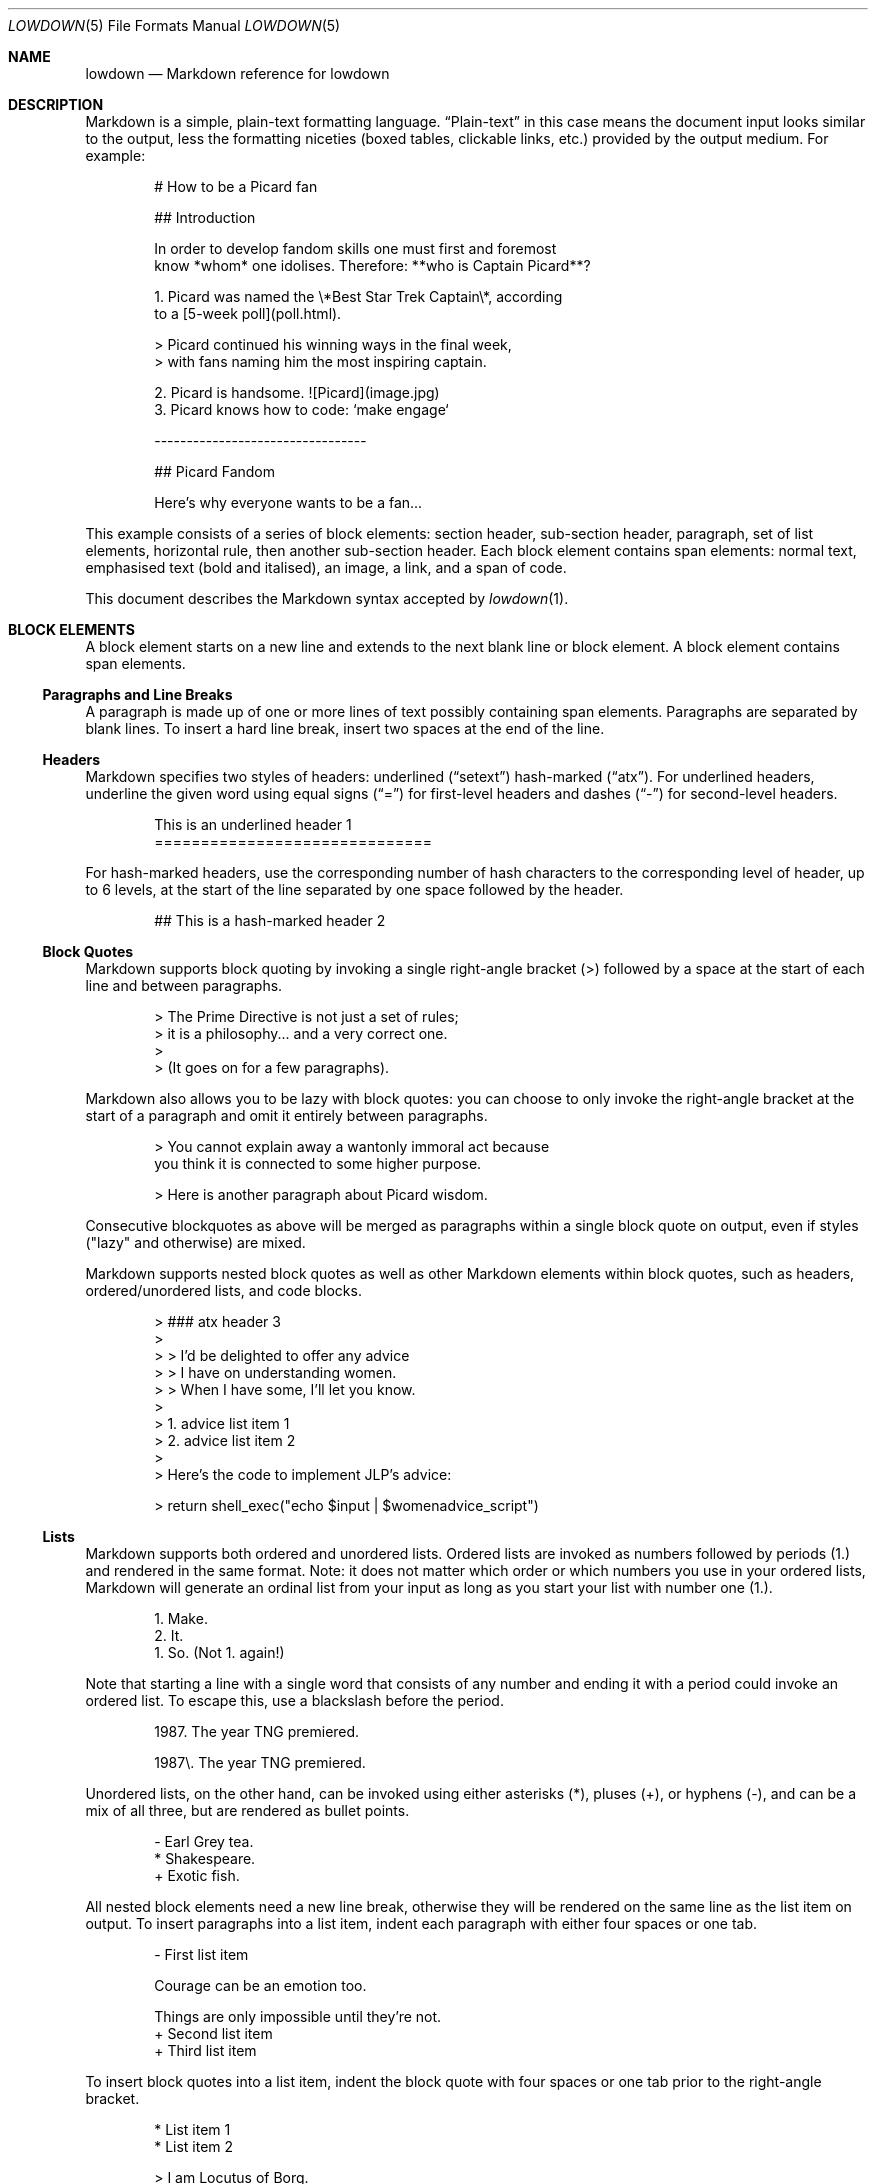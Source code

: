 .\"	$Id$
.\"
.\" Copyright (c) 2017 Christina Sophonpanich <huck@divelog.blue>
.\" Copyright (c) 2017 Kristaps Dzonsons <kristaps@bsd.lv>
.\"
.\" Permission to use, copy, modify, and distribute this software for any
.\" purpose with or without fee is hereby granted, provided that the above
.\" copyright notice and this permission notice appear in all copies.
.\"
.\" THE SOFTWARE IS PROVIDED "AS IS" AND THE AUTHOR DISCLAIMS ALL WARRANTIES
.\" WITH REGARD TO THIS SOFTWARE INCLUDING ALL IMPLIED WARRANTIES OF
.\" MERCHANTABILITY AND FITNESS. IN NO EVENT SHALL THE AUTHOR BE LIABLE FOR
.\" ANY SPECIAL, DIRECT, INDIRECT, OR CONSEQUENTIAL DAMAGES OR ANY DAMAGES
.\" WHATSOEVER RESULTING FROM LOSS OF USE, DATA OR PROFITS, WHETHER IN AN
.\" ACTION OF CONTRACT, NEGLIGENCE OR OTHER TORTIOUS ACTION, ARISING OUT OF
.\" OR IN CONNECTION WITH THE USE OR PERFORMANCE OF THIS SOFTWARE.
.\"
.Dd $Mdocdate$
.Dt LOWDOWN 5
.Os
.
.
.Sh NAME
.Nm lowdown
.Nd Markdown reference for lowdown
.
.
.Sh DESCRIPTION
Markdown is a simple, plain-text formatting language.
.Dq Plain-text
in this case means the document input looks similar to the output, less
the formatting niceties (boxed tables, clickable links, etc.) provided
by the output medium.
For example:
.Bd -literal -offset indent
# How to be a Picard fan

## Introduction

In order to develop fandom skills one must first and foremost
know *whom* one idolises. Therefore: **who is Captain Picard**?

1. Picard was named the \e*Best Star Trek Captain\e*, according
to a [5-week poll](poll.html).

    > Picard continued his winning ways in the final week,
    > with fans naming him the most inspiring captain.

2. Picard is handsome. ![Picard](image.jpg)
3. Picard knows how to code: `make engage`

---------------------------------

## Picard Fandom

Here's why everyone wants to be a fan...
.Ed
.Pp
This example consists of a series of block elements: section header,
sub-section header, paragraph, set of list elements, horizontal rule,
then another sub-section header.
Each block element contains span elements: normal text, emphasised text
(bold and italised), an image, a link, and a span of code.
.Pp
This document describes the Markdown syntax accepted by
.Xr lowdown 1 .
.
.
.Sh BLOCK ELEMENTS
A block element starts on a new line and extends to the next blank line
or block element.
A block element contains span elements.
.
.Ss Paragraphs and Line Breaks
A paragraph is made up of one or more lines of text possibly containing
span elements.
Paragraphs are separated by blank lines.
To insert a hard line break, insert two spaces at the end of the line.
.
.Ss Headers
Markdown specifies two styles of headers: underlined
.Pq Dq setext
hash-marked
.Pq Dq atx .
For underlined headers, underline the given word using equal signs
.Pq Dq =
for first-level headers and dashes
.Pq Dq \&-
for second-level headers.
.Bd -literal -offset indent
This is an underlined header 1
==============================
.Ed
.Pp
For hash-marked headers, use the corresponding number of hash characters
to the corresponding level of header, up to 6 levels, at the start of
the line separated by one space followed by the header.
.Bd -literal -offset indent
## This is a hash-marked header 2
.Ed
.
.Ss Block Quotes
Markdown supports block quoting by invoking a single right-angle bracket
(>) followed by a space at the start of each line and between paragraphs.
.Bd -literal -offset indent
> The Prime Directive is not just a set of rules;
> it is a philosophy... and a very correct one.
>
> (It goes on for a few paragraphs).
.Ed
.Pp
Markdown also allows you to be lazy with block quotes: you can choose to
only invoke the right-angle bracket at the start of a paragraph and omit
it entirely between paragraphs.
.Bd -literal -offset indent
> You cannot explain away a wantonly immoral act because
you think it is connected to some higher purpose.

> Here is another paragraph about Picard wisdom.
.Ed
.Pp
Consecutive blockquotes as above will be merged as paragraphs within a
single block quote on output, even if styles ("lazy" and otherwise) are
mixed.
.Pp
Markdown supports nested block quotes as well as other Markdown elements
within block quotes, such as headers, ordered/unordered lists, and code
blocks.
.Bd -literal -offset indent
> ### atx header 3
>
> > I'd be delighted to offer any advice
> > I have on understanding women.
> > When I have some, I'll let you know.
>
> 1.  advice list item 1
> 2.  advice list item 2
>
> Here's the code to implement JLP's advice:

>     return shell_exec("echo $input | $womenadvice_script")
.Ed
.
.Ss Lists
Markdown supports both ordered and unordered lists.
Ordered lists are invoked as numbers followed by periods (1.) and
rendered in the same format.
Note: it does not matter which order or which numbers you use in your ordered
lists, Markdown will generate an ordinal list from your input as long as you
start your list with number one (1.).
.Bd -literal -offset indent
1. Make.
2. It.
1. So. (Not 1. again!)
.Ed
.Pp
Note that starting a line with a single word that consists of any number and
ending it with a period could invoke an ordered list.
To escape this, use a blackslash before the period.
.Bd -literal -offset indent
1987. The year TNG premiered.

1987\e. The year TNG premiered.
.Ed
.Pp
Unordered lists, on the other hand, can be invoked using either
asterisks (*), pluses (+), or hyphens (-), and can be a mix of all
three, but are rendered as bullet points.
.Bd -literal -offset indent
- Earl Grey tea.
* Shakespeare.
+ Exotic fish.
.Ed
.Pp
All nested block elements need a new line break, otherwise they will be
rendered on the same line as the list item on output.
To insert paragraphs into a list item, indent each paragraph with either
four spaces or one tab.
.Bd -literal -offset indent
- First list item

    Courage can be an emotion too.

    Things are only impossible until they're not.
+ Second list item
+ Third list item
.Ed
.Pp
To insert block quotes into a list item, indent the block quote with
four spaces or one tab prior to the right-angle bracket.
.Bd -literal -offset indent
* List item 1
* List item 2

     > I am Locutus of Borg.

     > That is the cutest of Borg.
.Ed
.Pp
Code blocks need to be indented twice (two tabs or eight leading spaces): once
for being recognised within the list item, another for the code block itself.
.Bd -literal -offset indent
* Here is a list item for an indented code block:

        alias path='echo -e ${PATH//:/\\n}'
.Ed
.
.Ss Code Blocks
Markdown supports source code text through pre-formatted code blocks.
Each code block contains opaque/literal text.
This means that new lines and white spaces are retained \(em they're not
formatted in any way, and any text inside the code block is not
interpreted.
To invoke a code block, create a line break then indent each line with four
spaces or one tab.
.Bd -literal -offset indent
Here is a paragraph about Bridge protocol

    Here is a code block for the command "Engage"
.Ed
.Pp
Within a code block, text is escaped given the output format.
Therefore, characters that would normally need to be escaped in other
text processing languages such as ampersands (&) do not need to be
escaped.
.Bd -literal -offset indent
Here is how you start the program xterm:

    xterm &
.Ed
.
.Ss Horizontal Rules
A horizontal rule is a line that goes across a web page.
Markdown supports horizontal rules by invoking three or more asterisks
(*), hyphens (-), or underscores (_), on their own line.
Markdown disregards whether or not there are spaces between these
characters.
.Bd -literal -offset indent
**
* *
---
- - -
___
_ _ _
___________________________
.Ed
.
.
.Sh SPAN ELEMENTS
A span element does not have to start on a new line and only takes up as
much width as necessary.
A span element cannot contain a block element.
.
.Ss Emphasis
Markdown supports different styles of emphasis, where strong is usually
rendered as bold and emphasis is usually rendered as italics.
Text surrounded by a single asterisk (*) or underscore (_) will be
rendered as italic.
.Bd -literal -offset indent
*Captain Picard*
_Captain Picard_
.Ed
.Pp
Text surrounded by a double asterisk (**) or underscore (__) will be
rendered as bold.
.Bd -literal -offset indent
**Jean-Luc Picard**
__Jean-Luc Picard__
.Ed
.Pp
Markdown supports emphasis within the middle of a word:
.Bd -literal -offset indent
En*ter*prise
.Ed
.Pp
In order to produce a literal asterisk (*) or underscore (_) simply
surround the character by white space.
.Bd -literal -offset indent
The ship * USS Enterprise * will not be emphasized
.Ed
.
.Ss Links
Markdown supports two types of links: inline and reference.
In both cases, the linked text is denoted by square brackets [].
An inline link uses parentheses () containing the URL immediately following
the linked text in square brackets to invoke the link.
.Bd -literal -offset indent
[text to link](http://bsd.lv)
.Ed
.Pp
For local referencing on the same server, Markdown supports relative
paths:
.Bd -literal -offset indent
[Picard](/Picard/)
.Ed
.Pp
A reference link on the other hand, keeps the URL outside of the text,
usually in the footnotes, and has the benefit of making the text more
readable.
Invoke a reference link by defining it using a title
square brackets [] followed a colon (:) followed by its corresponding URL or
path to image:
.Bd -literal -offset indent
[link1]: http://www.bsd.lv/picard.jpg
.Ed
.Pp
Following that, reference it anywhere in your text using [text to the link] and
the same [link title], both in square brackets [] next to each other:
.Bd -literal -offset indent
here is some text about Captain Picard [text to link][link1].
.Ed
.
.Ss Automatic Links
Automatic links are links to URLs or emails addresses that do not require text
to links, rather the full link or email address is shown and works as a hyperlink.
To invoke an automatic link, surround the link or email address with
angle brackets < >
.Bd -literal -offset indent
<http://bsd.lv/>
<huck@divelog.blue>
.Ed
.Pp
Note that these are only enabled if the "autolink" input option is specified.
By default, it is.
.Ss Images
Markdown uses a plain text image syntax that very much resembles the
links syntax.
The key difference is that images require an exclamation
mark (!) before the text to link surrounded by square brackets [].
.Bd -literal -offset indent
![Image text]
.Ed
.Pp
Just like with links, Markdown also supports inline and reference
images.
Markdown invokes inline style images by an exclamation mark (!) followed
by the optional text for the image (also known as the caption)
surrounded by square brackets [] followed by the URL or the path to
image surrounded by parentheses ().
.Bd -literal -offset indent
![Picture of Picard](https://bsd.lv/picard.jpg)
.Ed
.Pp
Markdown invokes reference style images by defining the image reference
using an image ID surrounded by square brackets [] followed by a colon (:)
followed by an image URL or path to image and optional title attribute in
quotation marks \(dq \(dq.
.Bd -literal -offset -indent
[image1]: https://bsd.lv/picard.jpg "Picture of Picard"
.Ed
.Pp
Invoking the image reference in your text document will look like this
.Bd -literal -offset indent
Here is some text about Picard. Now I'll include a picture:
![Captain Picard][image1]
.Ed
.
.Ss Code
In addition to code blocks, Markdown also supports inline code (within
paragraphs).
To invoke a span of code, surround the code using backtick quotes (`).
.Bd -literal -offset indent
I need your IP address to send you Picard pix. Use the `ifconfig
iwm0` command.
.Ed
.Pp
Markdown supports literal backticks (`) within a code of span.
Surround the code using multiple backticks (``) if you want the
backticks within the span of code to show up as literal characters.
.Bd -literal -offset indent
``Here is a span of code with `back ticks` inside it.``
.Ed
.Pp
If you have a literal backtick at the start or end of the span of code,
leave a space between the literal backtick and the delimiting backticks.
.Bd -literal -offset indent
`` `So many backticks` ``
.Ed
.
.
.Sh Escaping
.
.Ss Automatic Escapes
Markdown supports automatic escapes where angle brackets (<) and ampersands (&) do
not need to be escaped and can be used literally.
.
.Ss Backslash Escapes
Markdown supports backslash escapes to render literal characters that
would otherwise invoke a particular Markdown element.
Surrounding a phrase with single asterisks renders it as italic.
.Bd -literal -offset indent
*Captain Picard*
.Ed
.Pp
However, if you want to invoke those italics as literal characters,
Markdown allows you to escape those asterisks using backslashes.
.Bd -literal -offset indent
\e*Captain Picard\e*
.Ed
.Pp
Markdown supports backslash escapes for the following characters:
.Pp
.Bl -tag -width Ds -compact
.It Li *
asterisk
.It Li \e
backslash
.It Li `
backtick
.It Li {
curly brace
.It Li \&!
exclamation mark
.It Li #
hash mark
.It Li -
minus sign
.It Li \&(
parentheses
.It Li \&.
period
.It Li +
plus sign
.It Li \&[
square bracket
.It Li _
underscore
.El
.
.
.Sh SEE ALSO
.Xr lowdown 1
.Sh STANDARDS
The Markdown syntax accepted by
.Xr lowdown 1
conforms to John Gruber's original Markdown implementation.
Extensions to the language are specifically noted.
.Sh AUTHORS
The
.Nm
reference was written by
.An Christina Sophonpanich ,
.Mt huck@divelog.blue .
